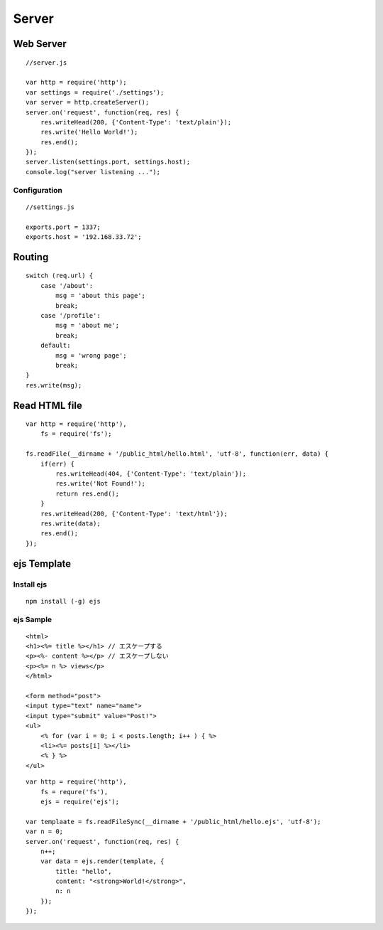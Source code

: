 ========
Server
========


Web Server
=============

::

  //server.js

  var http = require('http');
  var settings = require('./settings');
  var server = http.createServer();
  server.on('request', function(req, res) {
      res.writeHead(200, {'Content-Type': 'text/plain'});
      res.write('Hello World!');
      res.end();
  });
  server.listen(settings.port, settings.host);
  console.log("server listening ...");


Configuration
---------------

::

  //settings.js

  exports.port = 1337;
  exports.host = '192.168.33.72';


Routing
==========

::

  switch (req.url) {
      case '/about':
          msg = 'about this page';
          break;
      case '/profile':
          msg = 'about me';
          break;
      default:
          msg = 'wrong page';
          break;
  }
  res.write(msg);


Read HTML file
================

::

  var http = require('http'),
      fs = require('fs');

  fs.readFile(__dirname + '/public_html/hello.html', 'utf-8', function(err, data) {
      if(err) {
          res.writeHead(404, {'Content-Type': 'text/plain'});
          res.write('Not Found!');
          return res.end();
      }
      res.writeHead(200, {'Content-Type': 'text/html'});
      res.write(data);
      res.end();
  });


ejs Template
==============

Install ejs
-------------

::

  npm install (-g) ejs


ejs Sample
------------

::

  <html>
  <h1><%= title %></h1> // エスケープする
  <p><%- content %></p> // エスケープしない
  <p><%= n %> views</p>
  </html>

  <form method="post">
  <input type="text" name="name">
  <input type="submit" value="Post!">
  <ul>
      <% for (var i = 0; i < posts.length; i++ ) { %>
      <li><%= posts[i] %></li>
      <% } %>
  </ul>


::

  var http = require('http'),
      fs = requre('fs'),
      ejs = require('ejs');

  var templaate = fs.readFileSync(__dirname + '/public_html/hello.ejs', 'utf-8');
  var n = 0;
  server.on('request', function(req, res) {
      n++;
      var data = ejs.render(template, {
          title: "hello",
          content: "<strong>World!</strong>",
          n: n
      });
  });
